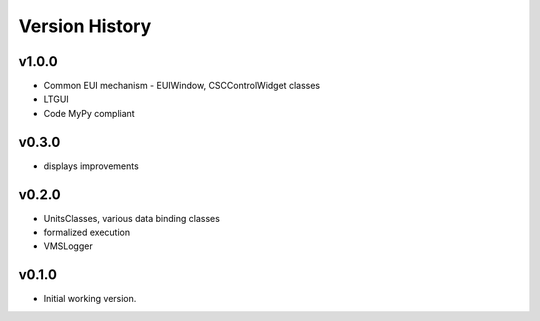 .. _Version_History:

===============
Version History
===============

v1.0.0
------

* Common EUI mechanism - EUIWindow, CSCControlWidget classes
* LTGUI
* Code MyPy compliant

v0.3.0
------

* displays improvements

v0.2.0
------

* UnitsClasses, various data binding classes
* formalized execution
* VMSLogger

v0.1.0
------

* Initial working version.

